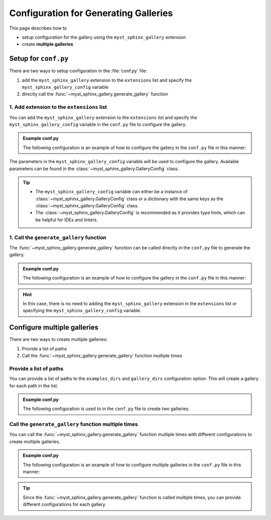 .. _configuration:

======================================
Configuration for Generating Galleries
======================================


This page describes how to

- setup configuration for the gallery using the ``myst_sphinx_gallery`` extension
- create **multiple galleries**


Setup for ``conf.py``
=====================

There are two ways to setup configuration in the :file:`conf.py` file:

1. add the ``myst_sphinx_gallery`` extension to the ``extensions`` list and specify the ``myst_sphinx_gallery_config`` variable
2. directly call the :func:`~myst_sphinx_gallery.generate_gallery` function



1. Add extension to the ``extensions`` list
-------------------------------------------

You can add the ``myst_sphinx_gallery`` extension to the ``extensions`` list and specify the ``myst_sphinx_gallery_config`` variable in the ``conf.py`` file to configure the gallery.


.. admonition:: Example conf.py

    The following configuration is an example of how to configure the gallery in the ``conf.py`` file in this manner:

    .. code-block:: python
        :caption: conf.py
        :emphasize-lines: 1, 9

        extensions = [
            ...,  # other extensions
            "myst_sphinx_gallery",
        ]

        from pathlib import Path
        from myst_sphinx_gallery import GalleryConfig

        myst_sphinx_gallery_config = GalleryConfig(
            examples_dirs="../../examples",
            gallery_dirs="auto_examples",
            root_dir=Path(__file__).parent,
            notebook_thumbnail_strategy="code",
            thumbnail_strategy="last",
        )


The parameters in the ``myst_sphinx_gallery_config`` variable will be used to configure the gallery. Available parameters can be found in the :class:`~myst_sphinx_gallery.GalleryConfig` class.

.. tip::

    - The ``myst_sphinx_gallery_config`` variable can either be a instance of :class:`~myst_sphinx_gallery.GalleryConfig` class or a dictionary with the same keys as the :class:`~myst_sphinx_gallery.GalleryConfig` class.
    - The :class:`~myst_sphinx_gallery.GalleryConfig` is recommended as it provides type hints, which can be helpful for IDEs and linters.


1. Call the ``generate_gallery`` function
-----------------------------------------


The :func:`~myst_sphinx_gallery.generate_gallery` function can be called directly in the ``conf.py`` file to generate the gallery.


.. admonition:: Example conf.py

    The following configuration is an example of how to configure the gallery in the ``conf.py`` file in this manner:

    .. code-block:: python
        :caption: conf.py
        :emphasize-lines: 4

        from pathlib import Path
        from myst_sphinx_gallery import GalleryConfig, generate_gallery

        generate_gallery(
            GalleryConfig(
            examples_dirs="../../examples",
            gallery_dirs="auto_examples",
            root_dir=Path(__file__).parent,
            notebook_thumbnail_strategy="code",
            thumbnail_strategy="last",
            )
        )

.. hint::

    In this case, there is no need to adding the ``myst_sphinx_gallery`` extension in the ``extensions`` list or specifying the ``myst_sphinx_gallery_config`` variable.



.. _multi_galleries:

Configure multiple galleries
============================

There are two ways to create multiple galleries:

1. Provide a list of paths
2. Call the :func:`~myst_sphinx_gallery.generate_gallery` function multiple times

Provide a list of paths
-----------------------

You can provide a list of paths to the ``examples_dirs`` and ``gallery_dirs`` configuration option. This will create a gallery for each path in the list.

.. admonition:: Example conf.py

    The following configuration is used to in the ``conf.py`` file to create two galleries:

    .. code-block:: python
        :caption: conf.py
        :emphasize-lines: 6, 7

        from pathlib import Path
        from myst_sphinx_gallery import GalleryConfig, generate_gallery

        generate_gallery(
            GalleryConfig(
            examples_dirs=["../../examples", "../../examples2"],
            gallery_dirs=["auto_examples", "auto_examples2"],
            root_dir=Path(__file__).parent,
            )
        )


Call the ``generate_gallery`` function multiple times
-----------------------------------------------------

You can call the :func:`~myst_sphinx_gallery.generate_gallery` function multiple times with different configurations to create multiple galleries.

.. admonition:: Example conf.py

    The following configuration is an example of how to configure multiple galleries in the ``conf.py`` file in this manner:

    .. code-block:: python
        :caption: conf.py
        :emphasize-lines: 5, 16

        from pathlib import Path
        from myst_sphinx_gallery import GalleryConfig, generate_gallery

        # generate first gallery
        generate_gallery(
            GalleryConfig(
            examples_dirs="../../examples",
            gallery_dirs="auto_examples",
            root_dir=Path(__file__).parent,
            notebook_thumbnail_strategy="code",
            thumbnail_strategy="last",
            )
        )

        # generate second gallery
        generate_gallery(
            GalleryConfig(
            examples_dirs="../../examples2",
            gallery_dirs="auto_examples2",
            root_dir=Path(__file__).parent,
            notebook_thumbnail_strategy="markdown",
            thumbnail_strategy="first",
            )
        )

.. tip::

    Since the :func:`~myst_sphinx_gallery.generate_gallery` function is called multiple times, you can provide different configurations for each gallery.
